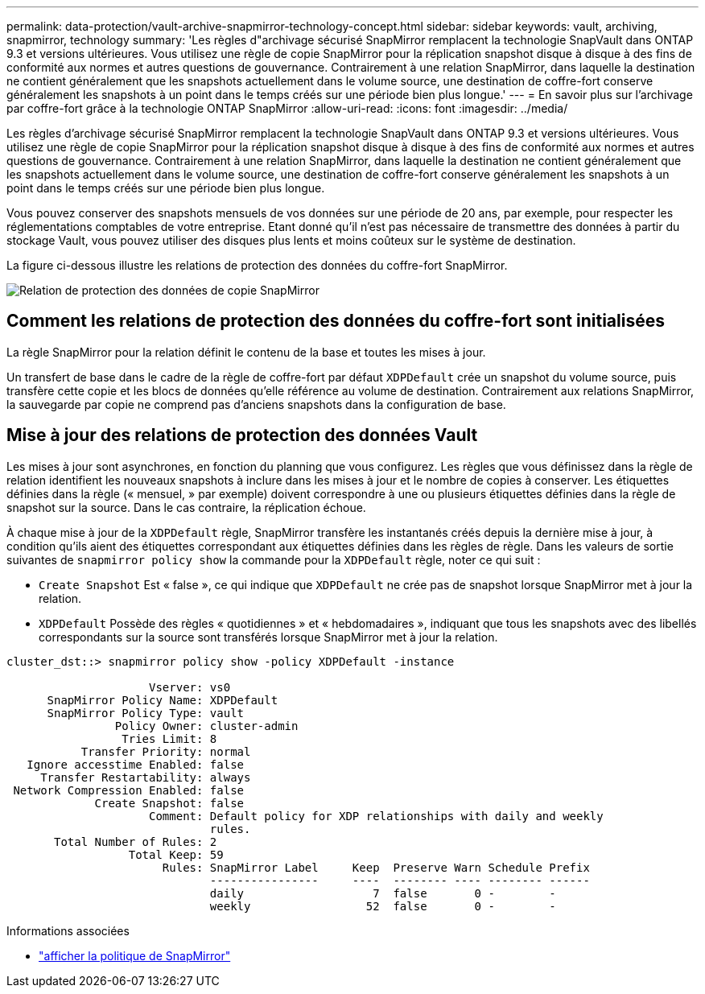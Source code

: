 ---
permalink: data-protection/vault-archive-snapmirror-technology-concept.html 
sidebar: sidebar 
keywords: vault, archiving, snapmirror, technology 
summary: 'Les règles d"archivage sécurisé SnapMirror remplacent la technologie SnapVault dans ONTAP 9.3 et versions ultérieures. Vous utilisez une règle de copie SnapMirror pour la réplication snapshot disque à disque à des fins de conformité aux normes et autres questions de gouvernance. Contrairement à une relation SnapMirror, dans laquelle la destination ne contient généralement que les snapshots actuellement dans le volume source, une destination de coffre-fort conserve généralement les snapshots à un point dans le temps créés sur une période bien plus longue.' 
---
= En savoir plus sur l'archivage par coffre-fort grâce à la technologie ONTAP SnapMirror
:allow-uri-read: 
:icons: font
:imagesdir: ../media/


[role="lead"]
Les règles d'archivage sécurisé SnapMirror remplacent la technologie SnapVault dans ONTAP 9.3 et versions ultérieures. Vous utilisez une règle de copie SnapMirror pour la réplication snapshot disque à disque à des fins de conformité aux normes et autres questions de gouvernance. Contrairement à une relation SnapMirror, dans laquelle la destination ne contient généralement que les snapshots actuellement dans le volume source, une destination de coffre-fort conserve généralement les snapshots à un point dans le temps créés sur une période bien plus longue.

Vous pouvez conserver des snapshots mensuels de vos données sur une période de 20 ans, par exemple, pour respecter les réglementations comptables de votre entreprise. Etant donné qu'il n'est pas nécessaire de transmettre des données à partir du stockage Vault, vous pouvez utiliser des disques plus lents et moins coûteux sur le système de destination.

La figure ci-dessous illustre les relations de protection des données du coffre-fort SnapMirror.

image:snapvault-data-protection.gif["Relation de protection des données de copie SnapMirror"]



== Comment les relations de protection des données du coffre-fort sont initialisées

La règle SnapMirror pour la relation définit le contenu de la base et toutes les mises à jour.

Un transfert de base dans le cadre de la règle de coffre-fort par défaut `XDPDefault` crée un snapshot du volume source, puis transfère cette copie et les blocs de données qu'elle référence au volume de destination. Contrairement aux relations SnapMirror, la sauvegarde par copie ne comprend pas d'anciens snapshots dans la configuration de base.



== Mise à jour des relations de protection des données Vault

Les mises à jour sont asynchrones, en fonction du planning que vous configurez. Les règles que vous définissez dans la règle de relation identifient les nouveaux snapshots à inclure dans les mises à jour et le nombre de copies à conserver. Les étiquettes définies dans la règle (« mensuel, » par exemple) doivent correspondre à une ou plusieurs étiquettes définies dans la règle de snapshot sur la source. Dans le cas contraire, la réplication échoue.

À chaque mise à jour de la `XDPDefault` règle, SnapMirror transfère les instantanés créés depuis la dernière mise à jour, à condition qu'ils aient des étiquettes correspondant aux étiquettes définies dans les règles de règle. Dans les valeurs de sortie suivantes de `snapmirror policy show` la commande pour la `XDPDefault` règle, noter ce qui suit :

* `Create Snapshot` Est « false », ce qui indique que `XDPDefault` ne crée pas de snapshot lorsque SnapMirror met à jour la relation.
* `XDPDefault` Possède des règles « quotidiennes » et « hebdomadaires », indiquant que tous les snapshots avec des libellés correspondants sur la source sont transférés lorsque SnapMirror met à jour la relation.


[listing]
----
cluster_dst::> snapmirror policy show -policy XDPDefault -instance

                     Vserver: vs0
      SnapMirror Policy Name: XDPDefault
      SnapMirror Policy Type: vault
                Policy Owner: cluster-admin
                 Tries Limit: 8
           Transfer Priority: normal
   Ignore accesstime Enabled: false
     Transfer Restartability: always
 Network Compression Enabled: false
             Create Snapshot: false
                     Comment: Default policy for XDP relationships with daily and weekly
                              rules.
       Total Number of Rules: 2
                  Total Keep: 59
                       Rules: SnapMirror Label     Keep  Preserve Warn Schedule Prefix
                              ----------------     ----  -------- ---- -------- ------
                              daily                   7  false       0 -        -
                              weekly                 52  false       0 -        -
----
.Informations associées
* link:https://docs.netapp.com/us-en/ontap-cli/snapmirror-policy-show.html["afficher la politique de SnapMirror"^]

